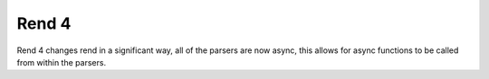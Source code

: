 ======
Rend 4
======

Rend 4 changes rend in a significant way, all of the
parsers are now async, this allows for async functions to be called from
within the parsers.
